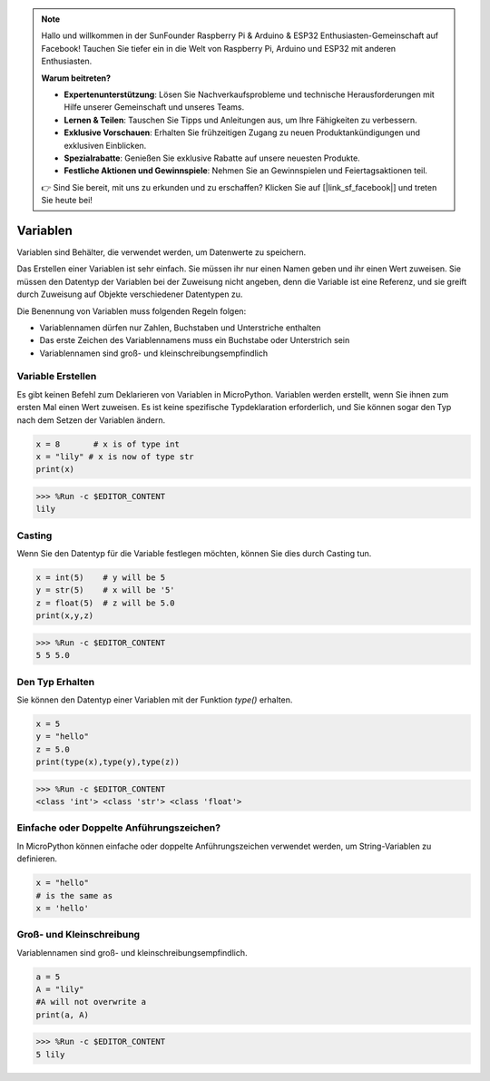 .. note::

    Hallo und willkommen in der SunFounder Raspberry Pi & Arduino & ESP32 Enthusiasten-Gemeinschaft auf Facebook! Tauchen Sie tiefer ein in die Welt von Raspberry Pi, Arduino und ESP32 mit anderen Enthusiasten.

    **Warum beitreten?**

    - **Expertenunterstützung**: Lösen Sie Nachverkaufsprobleme und technische Herausforderungen mit Hilfe unserer Gemeinschaft und unseres Teams.
    - **Lernen & Teilen**: Tauschen Sie Tipps und Anleitungen aus, um Ihre Fähigkeiten zu verbessern.
    - **Exklusive Vorschauen**: Erhalten Sie frühzeitigen Zugang zu neuen Produktankündigungen und exklusiven Einblicken.
    - **Spezialrabatte**: Genießen Sie exklusive Rabatte auf unsere neuesten Produkte.
    - **Festliche Aktionen und Gewinnspiele**: Nehmen Sie an Gewinnspielen und Feiertagsaktionen teil.

    👉 Sind Sie bereit, mit uns zu erkunden und zu erschaffen? Klicken Sie auf [|link_sf_facebook|] und treten Sie heute bei!

Variablen
==========
Variablen sind Behälter, die verwendet werden, um Datenwerte zu speichern.

Das Erstellen einer Variablen ist sehr einfach. Sie müssen ihr nur einen Namen geben und ihr einen Wert zuweisen. Sie müssen den Datentyp der Variablen bei der Zuweisung nicht angeben, denn die Variable ist eine Referenz, und sie greift durch Zuweisung auf Objekte verschiedener Datentypen zu.

Die Benennung von Variablen muss folgenden Regeln folgen:

* Variablennamen dürfen nur Zahlen, Buchstaben und Unterstriche enthalten
* Das erste Zeichen des Variablennamens muss ein Buchstabe oder Unterstrich sein
* Variablennamen sind groß- und kleinschreibungsempfindlich

Variable Erstellen
------------------
Es gibt keinen Befehl zum Deklarieren von Variablen in MicroPython. Variablen werden erstellt, wenn Sie ihnen zum ersten Mal einen Wert zuweisen. Es ist keine spezifische Typdeklaration erforderlich, und Sie können sogar den Typ nach dem Setzen der Variablen ändern.

.. code-block:: python

    x = 8       # x is of type int
    x = "lily" # x is now of type str
    print(x)

>>> %Run -c $EDITOR_CONTENT
lily

Casting
-------------
Wenn Sie den Datentyp für die Variable festlegen möchten, können Sie dies durch Casting tun.

.. code-block:: python

    x = int(5)    # y will be 5
    y = str(5)    # x will be '5'
    z = float(5)  # z will be 5.0
    print(x,y,z)

>>> %Run -c $EDITOR_CONTENT
5 5 5.0

Den Typ Erhalten
-------------------
Sie können den Datentyp einer Variablen mit der Funktion `type()` erhalten.

.. code-block:: python

    x = 5
    y = "hello"
    z = 5.0
    print(type(x),type(y),type(z))

>>> %Run -c $EDITOR_CONTENT
<class 'int'> <class 'str'> <class 'float'>

Einfache oder Doppelte Anführungszeichen?
--------------------------------------------

In MicroPython können einfache oder doppelte Anführungszeichen verwendet werden, um String-Variablen zu definieren.



.. code-block:: python

    x = "hello"
    # is the same as
    x = 'hello'

Groß- und Kleinschreibung
-----------------------------
Variablennamen sind groß- und kleinschreibungsempfindlich.

.. code-block:: python

    a = 5
    A = "lily"
    #A will not overwrite a
    print(a, A)

>>> %Run -c $EDITOR_CONTENT
5 lily